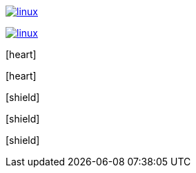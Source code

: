 // .image-with-link-and-window-blank
image:linux.svg[link="http://inkscape.org/doc/examples/tux.svg", window=_blank]

// .image-with-link-and-noopener
image:linux.svg[link="http://inkscape.org/doc/examples/tux.svg", opts=noopener]

// .icon-font
:icons: font
icon:heart[]

// .icon-font-with-title
:icons: font
icon:heart[title="I <3 Asciidoctor"]

// .icon-font-with-size
:icons: font
icon:shield[2x]

// .icon-font-with-rotate
:icons: font
icon:shield[rotate=90]

// .icon-font-with-flip
:icons: font
icon:shield[flip=vertical]
